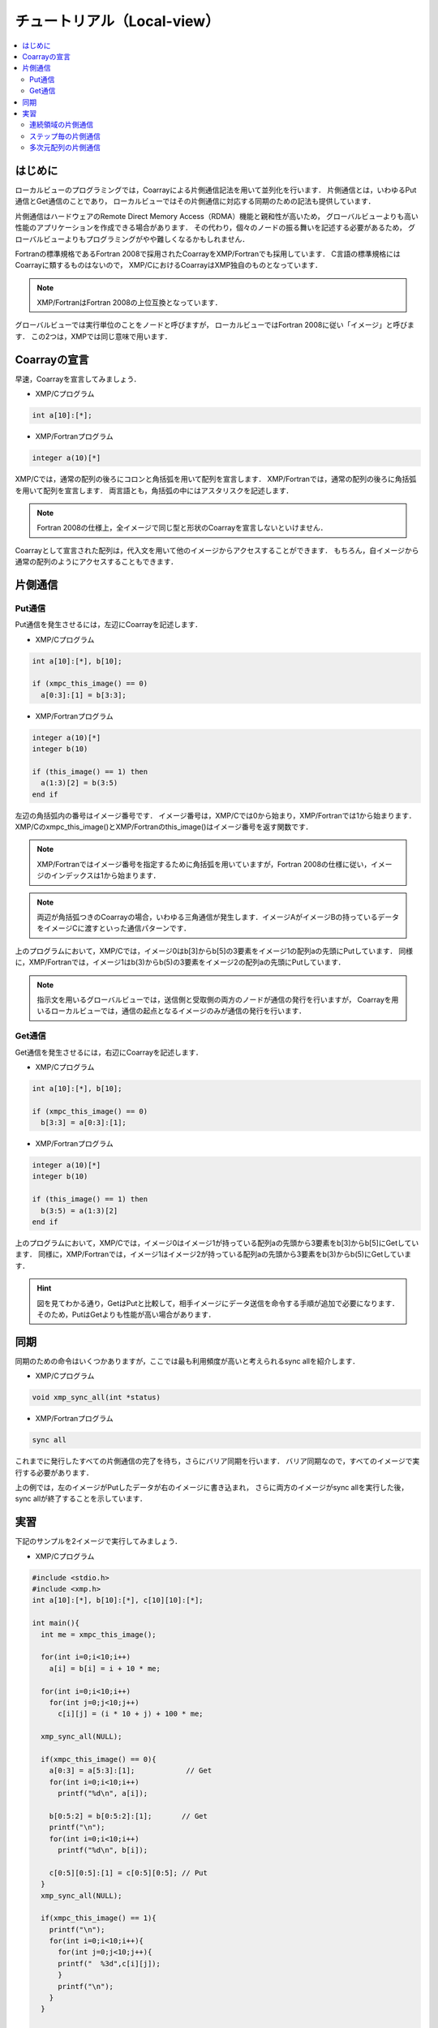 =================================
チュートリアル（Local-view）
=================================

.. contents::
   :local:
   :depth: 2

はじめに
-----------
ローカルビューのプログラミングでは，Coarrayによる片側通信記法を用いて並列化を行います．
片側通信とは，いわゆるPut通信とGet通信のことであり，
ローカルビューではその片側通信に対応する同期のための記法も提供しています．

片側通信はハードウェアのRemote Direct Memory Access（RDMA）機能と親和性が高いため，
グローバルビューよりも高い性能のアプリケーションを作成できる場合があります．
その代わり，個々のノードの振る舞いを記述する必要があるため，
グローバルビューよりもプログラミングがやや難しくなるかもしれません．

Fortranの標準規格であるFortran 2008で採用されたCoarrayをXMP/Fortranでも採用しています．
C言語の標準規格にはCoarrayに類するものはないので，
XMP/CにおけるCoarrayはXMP独自のものとなっています．

.. note:: XMP/FortranはFortran 2008の上位互換となっています．

グローバルビューでは実行単位のことをノードと呼びますが，
ローカルビューではFortran 2008に従い「イメージ」と呼びます．
この2つは，XMPでは同じ意味で用います．

Coarrayの宣言
---------------
早速，Coarrayを宣言してみましょう．

* XMP/Cプログラム

.. code-block:: C

    int a[10]:[*];

* XMP/Fortranプログラム

.. code-block:: Fortran

   integer a(10)[*]

XMP/Cでは，通常の配列の後ろにコロンと角括弧を用いて配列を宣言します．
XMP/Fortranでは，通常の配列の後ろに角括弧を用いて配列を宣言します．
両言語とも，角括弧の中にはアスタリスクを記述します．

.. note::
    Fortran 2008の仕様上，全イメージで同じ型と形状のCoarrayを宣言しないといけません．

Coarrayとして宣言された配列は，代入文を用いて他のイメージからアクセスすることができます．
もちろん，自イメージから通常の配列のようにアクセスすることもできます．

片側通信
---------
Put通信
^^^^^^^^^

Put通信を発生させるには，左辺にCoarrayを記述します．

* XMP/Cプログラム

.. code-block:: C

    int a[10]:[*], b[10];
    
    if (xmpc_this_image() == 0)
      a[0:3]:[1] = b[3:3];

* XMP/Fortranプログラム

.. code-block:: Fortran

   integer a(10)[*]
   integer b(10)

   if (this_image() == 1) then
     a(1:3)[2] = b(3:5)
   end if

左辺の角括弧内の番号はイメージ番号です．
イメージ番号は，XMP/Cでは0から始まり，XMP/Fortranでは1から始まります．
XMP/Cのxmpc_this_image()とXMP/Fortranのthis_image()はイメージ番号を返す関数です．

.. note::
   XMP/Fortranではイメージ番号を指定するために角括弧を用いていますが，Fortran 2008の仕様に従い，イメージのインデックスは1から始まります．

.. note::
   両辺が角括弧つきのCoarrayの場合，いわゆる三角通信が発生します．イメージAがイメージBの持っているデータをイメージCに渡すといった通信パターンです．

上のプログラムにおいて，XMP/Cでは，イメージ0はb[3]からb[5]の3要素をイメージ1の配列aの先頭にPutしています．
同様に，XMP/Fortranでは，イメージ1はb(3)からb(5)の3要素をイメージ2の配列aの先頭にPutしています．

.. image:: ../img/tutorial-local/put.png

.. note::
   指示文を用いるグローバルビューでは，送信側と受取側の両方のノードが通信の発行を行いますが，
   Coarrayを用いるローカルビューでは，通信の起点となるイメージのみが通信の発行を行います．

Get通信
^^^^^^^^^
Get通信を発生させるには，右辺にCoarrayを記述します．

* XMP/Cプログラム

.. code-block:: C

    int a[10]:[*], b[10];

    if (xmpc_this_image() == 0)
      b[3:3] = a[0:3]:[1];

* XMP/Fortranプログラム

.. code-block:: Fortran

   integer a(10)[*]
   integer b(10)

   if (this_image() == 1) then
     b(3:5) = a(1:3)[2]
   end if

上のプログラムにおいて，XMP/Cでは，イメージ0はイメージ1が持っている配列aの先頭から3要素をb[3]からb[5]にGetしています．
同様に，XMP/Fortranでは，イメージ1はイメージ2が持っている配列aの先頭から3要素をb(3)からb(5)にGetしています．

.. image:: ../img/tutorial-local/get.png

.. hint::
   図を見てわかる通り，GetはPutと比較して，相手イメージにデータ送信を命令する手順が追加で必要になります．
   そのため，PutはGetよりも性能が高い場合があります．

同期
---------
同期のための命令はいくつかありますが，ここでは最も利用頻度が高いと考えられるsync allを紹介します．

* XMP/Cプログラム

.. code-block:: C

    void xmp_sync_all(int *status)

* XMP/Fortranプログラム

.. code-block:: Fortran

    sync all

これまでに発行したすべての片側通信の完了を待ち，さらにバリア同期を行います．
バリア同期なので，すべてのイメージで実行する必要があります．

.. image:: ../img/tutorial-local/sync_all.png

上の例では，左のイメージがPutしたデータが右のイメージに書き込まれ，
さらに両方のイメージがsync allを実行した後，sync allが終了することを示しています．

実習
----------
下記のサンプルを2イメージで実行してみましょう．

* XMP/Cプログラム

.. code-block:: C

   #include <stdio.h>
   #include <xmp.h>
   int a[10]:[*], b[10]:[*], c[10][10]:[*];
   
   int main(){
     int me = xmpc_this_image();
   
     for(int i=0;i<10;i++)
       a[i] = b[i] = i + 10 * me;
   
     for(int i=0;i<10;i++)
       for(int j=0;j<10;j++)
         c[i][j] = (i * 10 + j) + 100 * me;
   
     xmp_sync_all(NULL);
    
     if(xmpc_this_image() == 0){
       a[0:3] = a[5:3]:[1];            // Get
       for(int i=0;i<10;i++)
         printf("%d\n", a[i]);
   
       b[0:5:2] = b[0:5:2]:[1];       // Get
       printf("\n");
       for(int i=0;i<10;i++)
         printf("%d\n", b[i]);
   
       c[0:5][0:5]:[1] = c[0:5][0:5]; // Put
     }
     xmp_sync_all(NULL);
   
     if(xmpc_this_image() == 1){
       printf("\n");
       for(int i=0;i<10;i++){
         for(int j=0;j<10;j++){
         printf("  %3d",c[i][j]);
         }
         printf("\n");
       }
     }
   
     return 0;
   }

* XMP/Fortranプログラム

.. code-block:: Fortran

   program main
     implicit none
     include "xmp_coarray.h"
     integer :: a(10)[*], b(10)[*], c(10,10)[*]
     integer :: i, j, me
   
     me = this_image()
   
     do i=1, 10
       b(i) = (i-1) + 10 * (me - 1)
       a(i) = b(i)
     end do
   
     do i=1, 10
       do j=1, 10
         c(j,i) = ((i-1) * 10 + (j-1)) + 100 * (me - 1)
       end do
     end do
     
     sync all
   
     if (this_image() == 1) then
       a(1:3) = a(6:8)[2] ! Get
       do i=1, 10
         write(*,*) a(i)
       end do
     
       b(1:10:2) = b(1:10:2)[2];  ! Get
       write(*,*) ""
       do i=1, 10
         write(*,*) b(i)
       end do
   
       c(1:5,1:5)[2] = c(1:5,1:5) ! Put
     end if
   
     sync all
   
     if (this_image() == 2) then
       write(*,*) ""
       do i=1, 10
         write(*,*) c(:,i)
       end do
     end if
   end program main
 
上のプログラムでは，3つのCoarrayであるa，b，cを宣言しています．
aとbは1次元配列であるのに対し，cは2次元配列です．
それぞれの配列の初期値は，下記の通りです．

* XMP/Cのイメージ0，XMP/Fortranのイメージ1
   * a : 0から9
   * b : 0から9
   * c : 0から99
* XMP/Cのイメージ1，XMP/Fortranのイメージ2
   * a : 10から19
   * b : 10から19
   * c : 100から199

連続領域の片側通信
^^^^^^^^^^^^^^^^^^^^^
最初のGetにおいて，XMP/Cでは，イメージ0はイメージ1が持つ配列a[5]から3要素を配列aの先頭にGetしています．
同様に，XMP/Fortranでは，イメージ1はイメージ2が持つ配列a(6)から3要素を配列aの先頭にGetしています．

Get終了後の配列aは，下記のようになります．

.. code-block:: bash

  15
  16
  17
  3
  4
  5
  6
  7
  8
  9

ステップ毎の片側通信
^^^^^^^^^^^^^^^^^^^^^
2つ目のGetにおいて，XMP/Cでは，イメージ0はイメージ1が持つ配列bの先頭から5要素を2ステップ毎に配列bの同じ位置にGetしています．
同様に，XMP/Fortranでは，イメージ1はイメージ2が持つ配列bの先頭から5要素を2ステップ毎に配列bの同じ位置にGetしています．

Get終了後の配列bは，下記のようになります．

.. code-block:: bash
  
  10
  1
  12
  3
  14
  5
  16
  7
  18
  9

多次元配列の片側通信
^^^^^^^^^^^^^^^^^^^^^
最後のPutにおいて，XMP/Cでは，イメージ0は配列c[0:5][0:5]の25要素をイメージ1の同じ位置にPutしています．
同様に，XMP/Fortranでは，イメージ1は配列c(1:5,1:5)の25要素をイメージ2の同じ位置にPutしています．
この通信パターンは，ブロックストライド通信になります．

Put終了後の配列cは，下記のようになります．

.. code-block:: bash

    0    1    2    3    4  105  106  107  108  109
   10   11   12   13   14  115  116  117  118  119
   20   21   22   23   24  125  126  127  128  129
   30   31   32   33   34  135  136  137  138  139
   40   41   42   43   44  145  146  147  148  149
  150  151  152  153  154  155  156  157  158  159
  160  161  162  163  164  165  166  167  168  169
  170  171  172  173  174  175  176  177  178  179
  180  181  182  183  184  185  186  187  188  189
  190  191  192  193  194  195  196  197  198  199


